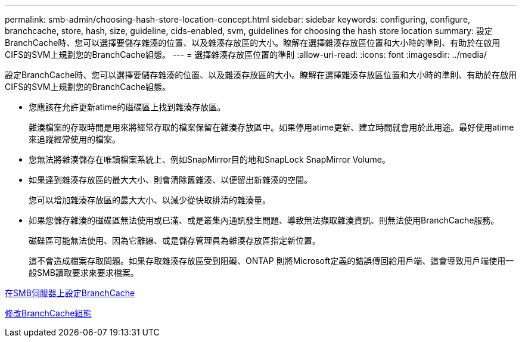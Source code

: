 ---
permalink: smb-admin/choosing-hash-store-location-concept.html 
sidebar: sidebar 
keywords: configuring, configure, branchcache, store, hash, size, guideline, cids-enabled, svm, guidelines for choosing the hash store location 
summary: 設定BranchCache時、您可以選擇要儲存雜湊的位置、以及雜湊存放區的大小。瞭解在選擇雜湊存放區位置和大小時的準則、有助於在啟用CIFS的SVM上規劃您的BranchCache組態。 
---
= 選擇雜湊存放區位置的準則
:allow-uri-read: 
:icons: font
:imagesdir: ../media/


[role="lead"]
設定BranchCache時、您可以選擇要儲存雜湊的位置、以及雜湊存放區的大小。瞭解在選擇雜湊存放區位置和大小時的準則、有助於在啟用CIFS的SVM上規劃您的BranchCache組態。

* 您應該在允許更新atime的磁碟區上找到雜湊存放區。
+
雜湊檔案的存取時間是用來將經常存取的檔案保留在雜湊存放區中。如果停用atime更新、建立時間就會用於此用途。最好使用atime來追蹤經常使用的檔案。

* 您無法將雜湊儲存在唯讀檔案系統上、例如SnapMirror目的地和SnapLock SnapMirror Volume。
* 如果達到雜湊存放區的最大大小、則會清除舊雜湊、以便留出新雜湊的空間。
+
您可以增加雜湊存放區的最大大小、以減少從快取排清的雜湊量。

* 如果您儲存雜湊的磁碟區無法使用或已滿、或是叢集內通訊發生問題、導致無法擷取雜湊資訊、則無法使用BranchCache服務。
+
磁碟區可能無法使用、因為它離線、或是儲存管理員為雜湊存放區指定新位置。

+
這不會造成檔案存取問題。如果存取雜湊存放區受到阻礙、ONTAP 則將Microsoft定義的錯誤傳回給用戶端、這會導致用戶端使用一般SMB讀取要求來要求檔案。



xref:configure-branchcache-task.adoc[在SMB伺服器上設定BranchCache]

xref:modify-branchcache-config-task.html[修改BranchCache組態]
